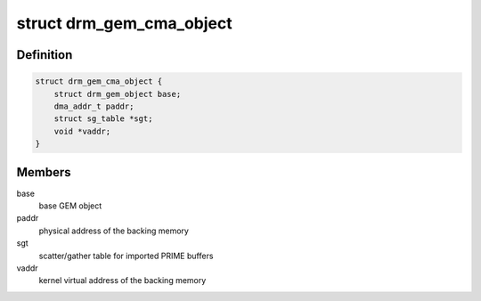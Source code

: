 .. -*- coding: utf-8; mode: rst -*-
.. src-file: include/drm/drm_gem_cma_helper.h

.. _`drm_gem_cma_object`:

struct drm_gem_cma_object
=========================

.. c:type:: struct drm_gem_cma_object

    GEM object backed by CMA memory allocations

.. _`drm_gem_cma_object.definition`:

Definition
----------

.. code-block:: c

    struct drm_gem_cma_object {
        struct drm_gem_object base;
        dma_addr_t paddr;
        struct sg_table *sgt;
        void *vaddr;
    }

.. _`drm_gem_cma_object.members`:

Members
-------

base
    base GEM object

paddr
    physical address of the backing memory

sgt
    scatter/gather table for imported PRIME buffers

vaddr
    kernel virtual address of the backing memory

.. This file was automatic generated / don't edit.

